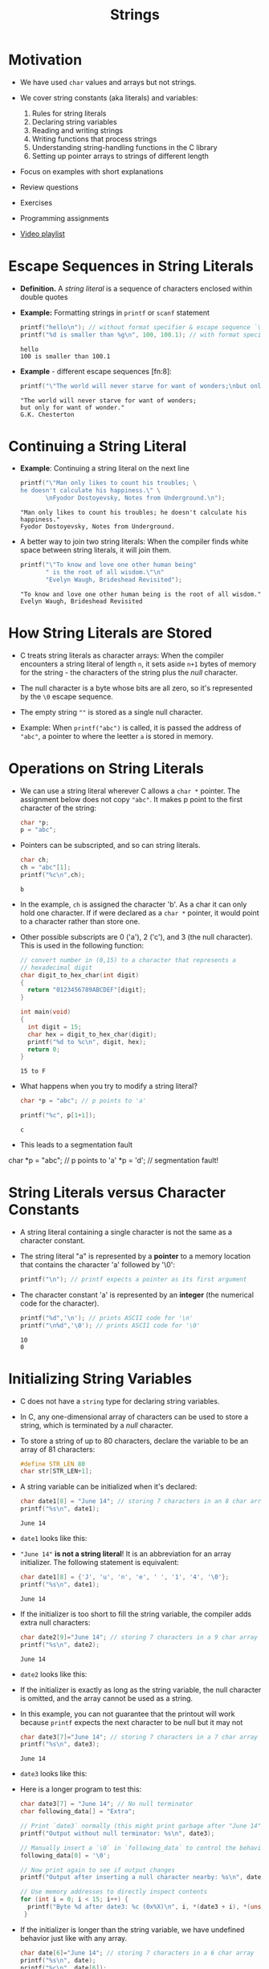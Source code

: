 #+title: Strings
#+STARTUP:overview hideblocks indent
#+OPTIONS: toc:nil num:nil ^:nil
#+PROPERTY: header-args:C :main yes :includes <stdio.h> <stdlib.h> <string.h> <time.h> :results output :exports both :comments none :noweb yes

#+attr_html: :width 400px:
[[./img/string_theory.png]]

* Motivation

- We have used =char= values and arrays but not strings.

- We cover string constants (aka literals) and variables:
  1) Rules for string literals
  2) Declaring string variables
  3) Reading and writing strings
  4) Writing functions that process strings
  5) Understanding string-handling functions in the C library
  6) Setting up pointer arrays to strings of different length

- Focus on examples with short explanations

- Review questions

- Exercises

- Programming assignments

- [[https://www.youtube.com/watch?v=aE5k6UyhYaA&list=PLwgb17bzeNygqkMODQYfL1BEWHzft3gsJ&pp=gAQBiAQB][Video playlist]]

* Escape Sequences in String Literals

- *Definition.* A /string literal/ is a sequence of characters enclosed
  within double quotes

- *Example:* Formatting strings in =printf= or =scanf= statement
  #+begin_src C
    printf("hello\n"); // without format specifier & escape sequence `\n`
    printf("%d is smaller than %g\n", 100, 100.1); // with format specifier
  #+end_src

  #+RESULTS:
  : hello
  : 100 is smaller than 100.1

- *Example* - different escape sequences [fn:8]:
  #+begin_src C
    printf("\"The world will never starve for want of wonders;\nbut only for want of wonder.\"\nG.K. Chesterton");
  #+end_src

  #+RESULTS:
  : "The world will never starve for want of wonders;
  : but only for want of wonder."
  : G.K. Chesterton

* Continuing a String Literal

- *Example*: Continuing a string literal on the next line
  #+begin_src C
    printf("\"Man only likes to count his troubles; \
    he doesn't calculate his happiness.\" \
           \nFyodor Dostoyevsky, Notes from Underground.\n");
  #+end_src

  #+RESULTS:
  : "Man only likes to count his troubles; he doesn't calculate his happiness."        
  : Fyodor Dostoyevsky, Notes from Underground.

- A better way to join two string literals: When the compiler finds
  white space between string literals, it will join them.
  #+begin_src C
    printf("\"To know and love one other human being"            
           " is the root of all wisdom.\"\n"
           "Evelyn Waugh, Brideshead Revisited");
  #+end_src

  #+RESULTS:
  : "To know and love one other human being is the root of all wisdom."
  : Evelyn Waugh, Brideshead Revisited

* How String Literals are Stored

- C treats string literals as character arrays: When the compiler
  encounters a string literal of length =n=, it sets aside =n+1= bytes of
  memory for the string - the characters of the string plus the /null/
  character.

- The null character is a byte whose bits are all zero, so it's
  represented by the =\0= escape sequence.

- The empty string =""= is stored as a single null character.

- Example: When =printf("abc")= is called, it is passed the address of ="abc"=, a
  pointer to where the leetter =a= is stored in memory.

* Operations on String Literals

- We can use a string literal wherever C allows a =char *= pointer. The
  assignment below does not copy ="abc"=. It makes p point to the first
  character of the string:
  #+begin_src C
    char *p;
    p = "abc";
  #+end_src

- Pointers can be subscripted, and so can string literals.
  #+begin_src C
    char ch;
    ch = "abc"[1];
    printf("%c\n",ch);
  #+end_src

  #+RESULTS:
  : b

- In the example, =ch= is assigned the character 'b'. As a char it can
  only hold one character. If if were declared as a =char *= pointer, it
  would point to a character rather than store one.

- Other possible subscripts are 0 ('a'), 2 ('c'), and 3 (the null
  character). This is used in the following function:
  #+begin_src C
    // convert number in (0,15) to a character that represents a
    // hexadecimal digit
    char digit_to_hex_char(int digit)
    {
      return "0123456789ABCDEF"[digit];
    }

    int main(void)
    {
      int digit = 15;
      char hex = digit_to_hex_char(digit);
      printf("%d to %c\n", digit, hex);
      return 0;
    }
  #+end_src

  #+RESULTS:
  : 15 to F

- What happens when you try to modify a string literal?
  #+begin_src C
    char *p = "abc"; // p points to 'a'

    printf("%c", p[1+1]);
  #+end_src

  #+RESULTS:
  : c

- This leads to a segmentation fault
#+begin_example C
    char *p = "abc"; // p points to 'a'
    *p = 'd'; // segmentation fault!
  #+end_example

* String Literals versus Character Constants

- A string literal containing a single character is not the same as a
  character constant.

- The string literal "a" is represented by a *pointer* to a memory
  location that contains the character 'a' followed by '\0':

  #+begin_src C :results non
    printf("\n"); // printf expects a pointer as its first argument
  #+end_src

- The character constant 'a' is represented by an *integer* (the
  numerical code for the character).

  #+begin_src C
    printf("%d",'\n'); // prints ASCII code for '\n'
    printf("\n%d",'\0'); // prints ASCII code for '\0'
  #+end_src

  #+RESULTS:
  : 10
  : 0

* Initializing String Variables

- C does not have a =string= type for declaring string variables.

- In C, any one-dimensional array of characters can be used to store a
  string, which is terminated by a /null/ character.

- To store a string of up to 80 characters, declare the variable to be
  an array of 81 characters:

  #+begin_src C
    #define STR_LEN 80
    char str[STR_LEN+1];
  #+end_src

- A string variable can be initialized when it's declared:

  #+begin_src C
    char date1[8] = "June 14"; // storing 7 characters in an 8 char array
    printf("%s\n", date1);
  #+end_src

  #+RESULTS:
  : June 14

- =date1= looks like this:
  #+attr_html: :width 600px:
  [[./img/date1.png]]

- ="June 14"= *is not a string literal*! It is an abbreviation for an
  array initializer. The following statement is equivalent:

  #+begin_src C
    char date1[8] = {'J', 'u', 'n', 'e', ' ', '1', '4', '\0'};
    printf("%s\n", date1);
  #+end_src

  #+RESULTS:
  : June 14

- If the initializer is too short to fill the string variable, the
  compiler adds extra null characters:

  #+begin_src C
    char date2[9]="June 14"; // storing 7 characters in a 9 char array
    printf("%s\n", date2);
  #+end_src

  #+RESULTS:
  : June 14

- =date2= looks like this:
  #+attr_html: :width 600px:
  [[./img/date2.png]]

- If the initializer is exactly as long as the string variable, the
  null character is omitted, and the array cannot be used as a string.

- In this example, you can not guarantee that the printout will work
  because =printf= expects the next character to be null but it may not
  #+begin_src C
    char date3[7]="June 14"; // storing 7 characters in a 7 char array
    printf("%s\n", date3);
  #+end_src

  #+RESULTS:
  : June 14

- =date3= looks like this:
  #+attr_html: :width 600px:
  [[./img/date3.png]]

- Here is a longer program to test this:
  #+begin_src C
    char date3[7] = "June 14"; // No null terminator
    char following_data[] = "Extra";

    // Print `date3` normally (this might print garbage after "June 14" due to lack of `\0`)
    printf("Output without null terminator: %s\n", date3);

    // Manually insert a `\0` in `following_data` to control the behavior
    following_data[0] = '\0';

    // Now print again to see if output changes
    printf("Output after inserting a null character nearby: %s\n", date3);

    // Use memory addresses to directly inspect contents
    for (int i = 0; i < 15; i++) {
      printf("Byte %d after date3: %c (0x%X)\n", i, *(date3 + i), *(unsigned char *)(date3 + i));
     }
  #+end_src

- If the initializer is longer than the string variable, we have
  undefined behavior just like with any array.

  #+begin_src C
    char date[6]="June 14"; // storing 7 characters in a 6 char array
    printf("%s\n", date);
    printf("%c\n", date[6]);
  #+end_src

  #+RESULTS:
  : June 1
  :  

- If the declaration omits the length, the compiler computes it:

  #+begin_src C
    char date4[] = "June 14";
    printf("%s\n", date4);
    printf("%zu\n", sizeof(date4)); // length of string = 7 + 1 = 8
    printf("%zu\n", sizeof(date4[0])); // length of 1 char = 1
  #+end_src

  #+RESULTS:
  : June 14
  : 8
  : 1

* TODO Exercises: Initializing String Variables
** Exercise 1: Basic Initialization

- Declare a character array called =greeting= with a length of 10 and
  initialize it with the string ="Hello"=. Use =printf= to print the
  string.

  #+begin_src C
    char greeting[10] = "Hello";
    printf("%s\n", greeting);
  #+end_src

  #+RESULTS:
  : Hello

** Exercise 2: Exact Fit without Null Character

- Declare a character array =month= with a length of 5 and initialize it
  with the string ="June"=. Print the string and observe the result.

- Modify the code to add a =\0= at the end of =month= and print it again.

  #+begin_src C
    char month[5] = "June";
    printf("%s\n", month); // Modify here to add \0 if needed
  #+end_src

  #+RESULTS:
  : June

** Exercise 3: Overfilled Array

- Declare a character array =day= with length 3 and try initializing it
  with the string ="Mon"=. Print the array using =printf=.

  #+begin_src C
    char day[3] = "Mon";
    printf("%s\n", day);
  #+end_src

  #+RESULTS:
  : Mon

** Exercise 4: Using =sizeof= with Strings
- Declare =char name[] = "Student";=. Print the size of =name= using
  =sizeof= and compare it with the length of the string.
- What is the relationship between =sizeof(name)= and the number of
  characters in ="Student"=?

  #+begin_src C
    char name[] = "Student";
    printf("Size of name: %zu\n", sizeof(name));
  #+end_src

  #+RESULTS:
  : Size of name: 8

* Character Arrays versus Character Pointers

- Strings can be defined either as arrays or as pointers:

  #+begin_src C
    char date_a[] = "June 14";
    char *date_p  = "June 14";

    printf("%s\n", date_a); // printing array
    printf("%s\n", date_p); // printing pointer
  #+end_src

  #+RESULTS:
  : June 14
  : June 14

- What are the differences?

  1) In the array version, the characters stored in =date_a= can be
     modified as elements of an array.

  2) In the pointer version, =date_p= points to a string literal, and
     cannot be modified.

  3) In the array version, =date_a= is an array name.

  4) In the pointer version, =date_p= is a variable that can be made to
     point to other strings during program execution.

- The declaration =char *p;= sets aside memory for a pointer variable,
  but not for a string. To do that, we must write:

  #+begin_src C :results none
    #define STR_LEN 7

    char str[STR_LEN+1]; // declare string for STR_LEN characters
    char *p; // declare pointer that points to a character

    p = str; // p now points at str[0]
  #+end_src

- With a string:

  #+begin_src C
    char str[8] = "June 14", *p;

    p = str; // p now points at str[0]

    printf("%c %c %s\n", p[0], *p, p);
  #+end_src

  #+RESULTS:
  : J J June 14

- Using an uninitialized pointer variable as a string is an error:

  #+begin_src C
    char *p; // pointer points nowhere in particular
   // p[0] = 'a'; // segmentation fault
  #+end_src

- Explanation:
  #+begin_quote
  Since =p= has not been initialized, we don't know where it is
  pointing, and using it to write characters into memory causes
  undefined behavior.
  #+end_quote

* TODO Exercises: Character Arrays versus Character Pointers
** Exercise 1: String Array vs. Pointer Modification Attempt
- Declare =char message_a[] = "Welcome";= and =char *message_p =
  "Welcome";=.

- Try modifying the first character of each: =message_a[0] = 'w';= and
  =message_p[0] = 'w';=.

  #+begin_src C
    char message_a[] = "Welcome";
    char *message_p = "Welcome";
    message_a[0] = 'w'; // Should work
    // message_p[0] = 'w'; // Uncomment to observe behavior
  #+end_src

  #+RESULTS:

** Exercise 2: Changing the Pointer Target

- Initialize two character arrays =char date1[] = "June 14";= and =char
  date2[] = "July 15";=.

- Declare a character pointer =char *p= and make it point to
  =date1=. Print the string using =p=, then change =p= to point to =date2= and
  print again.

  #+begin_src C
    char date1[] = "June 14";
    char date2[] = "July 15";
    char *p = date1;
    printf("%s\n", p);
    p = date2;
    printf("%s\n", p);
  #+end_src

** Exercise 3: Pointer Initialization and Dereferencing

- Declare a character array =char city[] = "Paris";= and a character
  pointer =char *ptr=.

- Initialize =ptr= to point to =city= and print the first character of
  =city= by dereferencing =ptr= with =*ptr= and =ptr[0]=.

  #+begin_src C
    char city[] = "Paris";
    char *ptr = city;
    printf("First character: %c %c\n", *ptr, ptr[0]);
  #+end_src

** Exercise 4: Uninitialized Pointer Error Simulation

- Declare a character pointer =char *uninitialized_ptr;=. Attempt to
  assign =uninitialized_ptr[0] = 'X';=.

  #+begin_src C
    char *uninitialized_ptr;
    // uninitialized_ptr[0] = 'X'; // Uncomment to see runtime error
  #+end_src

* Writing Strings Using =printf= and =puts=

- Writing strings is easy with =printf= or =puts=

  #+begin_src C
    char str[]= "Are we having fun yet?";
    printf("%s\n",str);
  #+end_src

  #+RESULTS:
  : Are we having fun yet?

- =printf= will continue to print until it finds a null character in
  memory.

- To print just part of a string on a field of size =m=, use the
  conversion spec =%m.ps= where =p= is the number of characters to be
  displayed.

  #+begin_src C
    char str[]= "Are we having fun yet?";

    // print part of string
    printf("%.6s\n", str);

    puts("|----|----|----|"); // `puts` always ends with an \n
    // print part of string on field of length 10 (right-aligned)
    printf("%10.6s\n", str);
    // print part of string on field of length 10 (left-aligned)
    printf("%-10.6s\n", str);
  #+end_src

  #+RESULTS:
  : Are we
  : |----|----|----|
  :     Are we
  : Are we

* TODO Exercises: Writing strings
** Exercise 5: Simple String Output

- *Problem*: Write a program that stores the string ="Learning C is
  fun!"= in a variable and prints it to the console.

- *Solution*:
  #+begin_src C
    char str[] = "Learning C is fun!";
    printf("%s\n", str);
  #+end_src

  #+RESULTS:
  : Learning C is fun!

** Exercise 6: Partial String Output

- *Problem*: Modify the previous program to only print the first 10
  characters of the string.

- *Solution*:
  #+begin_src C
    char str[] = "Learning C is fun!";
    printf("%.10s\n", str);  // Prints "Learning C"
  #+end_src

  #+RESULTS:
  : Learning C

** Exercise 7: String Formatting with Field Width
- *Problem*: Use the string ="C programming"= and:
  1. Print only the first 5 characters in a field of width 8,
     right-aligned.
  2. Print only the first 5 characters in a field of width 8,
     left-aligned.
  3. Print a ruler (=|....|....|....|=) to check your results.

- *Solution*:
  #+begin_src C
    char str[] = "C programming";
    puts("|....|....|....|");
    printf("%8.5s\n", str);  // Right-aligned
    printf("%-8.5s\n", str); // Left-aligned
  #+end_src

  #+RESULTS:
  : |....|....|....|
  :    C pro
  : C pro

** Exercise 8: Safe String Input with fgets

- *Problem*: Write a program that reads a line of text using =fgets= and
  then prints it. Use the =:cmdline < strinput= header argument to
  stream the data to the program.

- String input:
  #+begin_src bash :results output
    echo "To C or not to C that is the question" > strinput
    cat strinput
  #+end_src

  #+RESULTS:
  : To C or not to C that is the question

- *Solution*:
  #+begin_src C :cmdline < strinput
    char buffer[80];  // Buffer to store input
    fgets(buffer, sizeof(buffer), stdin);
    printf("You entered: %s", buffer);
  #+end_src

  #+RESULTS:
  : You entered: To C or not to C that is the question

* Reading strings using =scanf= and =gets=

- Reading a string is harder because input string and string variable
  must have the same length.

- To read, we can use =scanf= or =gets=, or read strings one character at
  a time.

- There's no need for an address-of operator =&= in front of =str= in the
  call, because it is treated like as a pointer when passed to a
  function, and it always stores a null character at the end of the
  string:

  #+begin_src C :cmdline < strinput
    char str[19];
    scanf("%s", str);
    printf("%s\n", str);
  #+end_src

  #+RESULTS:
  : Are

- Input file
  #+begin_src bash :results output :exports both
    echo "Are we having fun?" > strinput
    cat strinput
  #+end_src

  #+RESULTS:
  : Are we having fun?

- Explanation: When =scanf= is called, it skips white space, then reads
  characters and stores them in =str= until it encounters white
  space. It cannot read a full line of input with white space.

- To do this, use =gets=: It does not skip whitespace at the start, and
  it reads until it finds a =\n= (newline) character - it discards it
  and replaces it by =\0=.

  #+begin_src C :cmdline < strinput
    char str[19];
    gets(str); // unsafe: use `fgets`
    printf("%s\n", str);
  #+end_src

  #+RESULTS:
  : Are we having fun?

- Both =scanf= and =gets= are inherently /unsafe/ because they may store
  characters past the end of the array:

  1) =scanf= can be made safer with =%ns= where =n= is the maximum number of
     characters to be stored.

  2) =fgets= is a safe alternative to =gets=, but it requires us to
     understand file streams (check the Linux =man= page for info).

- Example:

  #+begin_src C :cmdline < strinput
    char str[19];  // Str to store the input

    fgets(str, sizeof(str), stdin);
    printf("%s", str);
  #+end_src

  #+RESULTS:
  : Are we having fun?

* NEXT Reading strings character by character

* TODO Exercises: Reading strings (ex 13 + 14)


* TODO Accessing the characters in a string (counting spaces)

* TODO Exercises: Reading strings (ex 15 + 16)


* TODO Exercise: Pointer vs. string literal argument call

* TODO Using the C string library =<string.h>=

* TODO The =strcpy= function

* TODO The =strlen= function

* TODO The =strcat= function

* TODO The =strcmp= function

* TODO Searching for the end of a string

* TODO Copying a string

* TODO Arrays of strings

* TODO Command-line arguments

